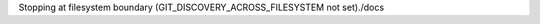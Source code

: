 .. |github_link_base| replace:: https://github.com/lvgl/lvgl/blob/fatal: not a git repository (or any parent up to mount point /home/jhting)
Stopping at filesystem boundary (GIT_DISCOVERY_ACROSS_FILESYSTEM not set)./docs
